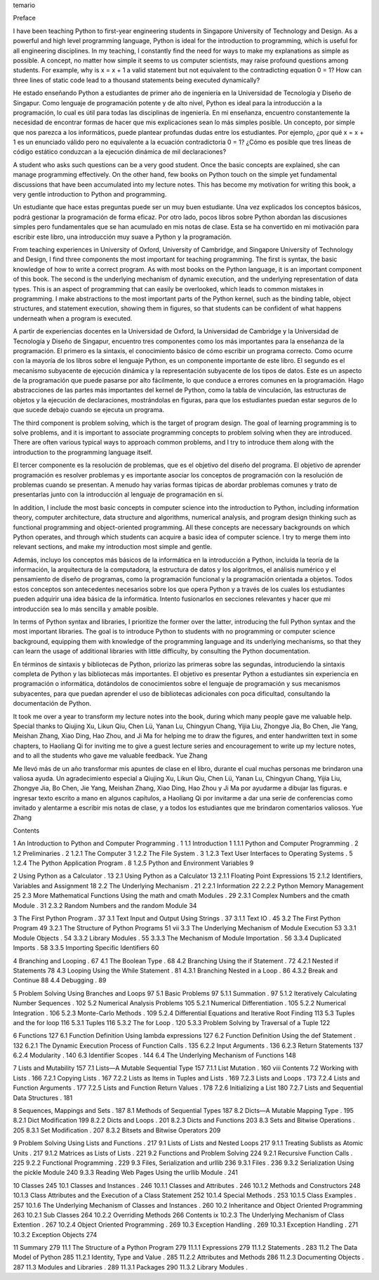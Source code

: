 ﻿temario

Preface

I have been teaching Python to first-year engineering students in Singapore University of Technology and Design. As a powerful and high level programming language, Python is ideal for the introduction to programming, which is useful for all engineering disciplines. In my teaching, I constantly find the need for ways to make my explanations as simple as possible. A concept, no matter how simple it seems to us computer scientists, may raise profound questions among students. For example, why is x = x + 1 a valid statement but not equivalent to the contradicting equation 0 = 1? How can three lines of static code lead to a thousand statements being executed dynamically?

He estado enseñando Python a estudiantes de primer año de ingeniería en la Universidad de Tecnología y Diseño de Singapur. Como lenguaje de programación potente y de alto nivel, Python es ideal para la introducción a la programación, lo cual es útil para todas las disciplinas de ingeniería. En mi enseñanza, encuentro constantemente la necesidad de encontrar formas de hacer que mis explicaciones sean lo más simples posible. Un concepto, por simple que nos parezca a los informáticos, puede plantear profundas dudas entre los estudiantes. Por ejemplo, ¿por qué x = x + 1 es un enunciado válido pero no equivalente a la ecuación contradictoria 0 = 1? ¿Cómo es posible que tres líneas de código estático conduzcan a la ejecución dinámica de mil declaraciones?


A student who asks such questions can be a very good student. Once the basic concepts are explained, she can manage programming effectively. On the other hand, few books on Python touch on the simple yet fundamental discussions that have been accumulated into my lecture notes. This has become my motivation for writing this book, a very gentle introduction to Python and programming.

Un estudiante que hace estas preguntas puede ser un muy buen estudiante. Una vez explicados los conceptos básicos, podrá gestionar la programación de forma eficaz. Por otro lado, pocos libros sobre Python abordan las discusiones simples pero fundamentales que se han acumulado en mis notas de clase. Esta se ha convertido en mi motivación para escribir este libro, una introducción muy suave a Python y la programación.


From teaching experiences in University of Oxford, University of Cambridge, and Singapore University of Technology and Design, I find three components the most important for teaching programming. The first is syntax, the basic knowledge of how to write a correct program. As with most books on the Python language, it is an important component of this book. The second is the underlying mechanism of dynamic execution, and the underlying representation of data types. This is an  aspect of programming that can easily be overlooked, which leads to common mistakes in programming. I make abstractions to the most important parts of the Python kernel, such as the binding table, object structures, and statement execution, showing them in figures, so that students can be confident of what happens underneath when a program is executed.

A partir de experiencias docentes en la Universidad de Oxford, la Universidad de Cambridge y la Universidad de Tecnología y Diseño de Singapur, encuentro tres componentes como los más importantes para la enseñanza de la programación. El primero es la sintaxis, el conocimiento básico de cómo escribir un programa correcto. Como ocurre con la mayoría de los libros sobre el lenguaje Python, es un componente importante de este libro. El segundo es el mecanismo subyacente de ejecución dinámica y la representación subyacente de los tipos de datos. Este es un aspecto de la programación que puede pasarse por alto fácilmente, lo que conduce a errores comunes en la programación. Hago abstracciones de las partes más importantes del kernel de Python, como la tabla de vinculación, las estructuras de objetos y la ejecución de declaraciones, mostrándolas en figuras, para que los estudiantes puedan estar seguros de lo que sucede debajo cuando se ejecuta un programa.


The third component is problem solving, which is the target of program design. The goal of learning programming is to solve problems, and it is important to associate programming concepts to problem solving when they are introduced. There are often various typical ways to approach common problems, and I try to introduce them along with the introduction to the programming language itself.

El tercer componente es la resolución de problemas, que es el objetivo del diseño del programa. El objetivo de aprender programación es resolver problemas y es importante asociar los conceptos de programación con la resolución de problemas cuando se presentan. A menudo hay varias formas típicas de abordar problemas comunes y trato de presentarlas junto con la introducción al lenguaje de programación en sí.


In addition, I include the most basic concepts in computer science into the introduction to Python, including information theory, computer architecture, data structure and algorithms, numerical analysis, and program design thinking such as functional programming and object-oriented programming. All these concepts are necessary backgrounds on which Python operates, and through which students can acquire a basic idea of computer science. I try to merge them into relevant sections, and make my introduction most simple and gentle.

Además, incluyo los conceptos más básicos de la informática en la introducción a Python, incluida la teoría de la información, la arquitectura de la computadora, la estructura de datos y los algoritmos, el análisis numérico y el pensamiento de diseño de programas, como la programación funcional y la programación orientada a objetos. Todos estos conceptos son antecedentes necesarios sobre los que opera Python y a través de los cuales los estudiantes pueden adquirir una idea básica de la informática. Intento fusionarlos en secciones relevantes y hacer que mi introducción sea lo más sencilla y amable posible.



In terms of Python syntax and libraries, I prioritize the former over the latter, introducing the full Python syntax and the most important libraries. The goal is to introduce Python to students with no programming or computer science background, equipping them with knowledge of the programming language and its underlying mechanisms, so that they can learn the usage of additional libraries with little difficulty, by consulting the Python documentation.

En términos de sintaxis y bibliotecas de Python, priorizo las primeras sobre las segundas, introduciendo la sintaxis completa de Python y las bibliotecas más importantes. El objetivo es presentar Python a estudiantes sin experiencia en programación o informática, dotándolos de conocimientos sobre el lenguaje de programación y sus mecanismos subyacentes, para que puedan aprender el uso de bibliotecas adicionales con poca dificultad, consultando la documentación de Python.


It took me over a year to transform my lecture notes into the book, during which many people gave me valuable help. Special thanks to Qiujing Xu, Likun Qiu, Chen Lü, Yanan Lu, Chingyun Chang, Yijia Liu, Zhongye Jia, Bo Chen, Jie Yang, Meishan Zhang, Xiao Ding, Hao Zhou, and Ji Ma for helping me to draw the figures, and enter handwritten text in some chapters, to Haoliang Qi for inviting me to give a guest lecture series and encouragement to write up my lecture notes, and to all the students who gave me valuable feedback. Yue Zhang

Me llevó más de un año transformar mis apuntes de clase en el libro, durante el cual muchas personas me brindaron una valiosa ayuda. Un agradecimiento especial a Qiujing Xu, Likun Qiu, Chen Lü, Yanan Lu, Chingyun Chang, Yijia Liu, Zhongye Jia, Bo Chen, Jie Yang, Meishan Zhang, Xiao Ding, Hao Zhou y Ji Ma por ayudarme a dibujar las figuras. e ingresar texto escrito a mano en algunos capítulos, a Haoliang Qi por invitarme a dar una serie de conferencias como invitado y alentarme a escribir mis notas de clase, y a todos los estudiantes que me brindaron comentarios valiosos. Yue Zhang


Contents

1 An Introduction to Python and Computer Programming    . 1
1.1 Introduction                   1
1.1.1 Python and Computer Programming       . 2
1.2 Preliminaries                  . 2
1.2.1 The Computer               3
1.2.2 The File System              . 3
1.2.3 Text User Interfaces to Operating Systems     . 5
1.2.4 The Python Application Program        . 8
1.2.5 Python and Environment Variables        9

2 Using Python as a Calculator              . 13
2.1 Using Python as a Calculator             13
2.1.1 Floating Point Expressions           15
2.1.2 Identifiers, Variables and Assignment       18
2.2 The Underlying Mechanism             . 21
2.2.1 Information                22
2.2.2 Python Memory Management         25
2.3 More Mathematical Functions Using the math
and cmath Modules               . 29
2.3.1 Complex Numbers and the cmath Module     . 31
2.3.2 Random Numbers and the random Module     34

3 The First Python Program               . 37
3.1 Text Input and Output Using Strings          . 37
3.1.1 Text IO                 . 45
3.2 The First Python Program              49
3.2.1 The Structure of Python Programs        51
vii
3.3 The Underlying Mechanism of Module Execution     53
3.3.1 Module Objects              . 54
3.3.2 Library Modules              . 55
3.3.3 The Mechanism of Module Importation      . 56
3.3.4 Duplicated Imports             . 58
3.3.5 Importing Specific Identifiers          60

4 Branching and Looping                . 67
4.1 The Boolean Type                . 68
4.2 Branching Using the if Statement           . 72
4.2.1 Nested if Statements             78
4.3 Looping Using the While Statement          . 81
4.3.1 Branching Nested in a Loop         . 86
4.3.2 Break and Continue             88
4.4 Debugging                   . 89

5 Problem Solving Using Branches and Loops         97
5.1 Basic Problems                 97
5.1.1 Summation               . 97
5.1.2 Iteratively Calculating Number Sequences     . 102
5.2 Numerical Analysis Problems             105
5.2.1 Numerical Differentiation          . 105
5.2.2 Numerical Integration            . 106
5.2.3 Monte-Carlo Methods            . 109
5.2.4 Differential Equations and Iterative Root Finding   113
5.3 Tuples and the for loop               116
5.3.1 Tuples                  116
5.3.2 The for Loop               . 120
5.3.3 Problem Solving by Traversal of a Tuple     122

6 Functions                      127
6.1 Function Definition Using lambda expressions       127
6.2 Function Definition Using the def Statement       . 132
6.2.1 The Dynamic Execution Process of Function Calls  . 135
6.2.2 Input Arguments             . 136
6.2.3 Return Statements              137
6.2.4 Modularity                . 140
6.3 Identifier Scopes                 . 144
6.4 The Underlying Mechanism of Functions        148

7 Lists and Mutability                  157
7.1 Lists—A Mutable Sequential Type           157
7.1.1 List Mutation               . 160
viii Contents
7.2 Working with Lists                . 166
7.2.1 Copying Lists              . 167
7.2.2 Lists as Items in Tuples and Lists        . 169
7.2.3 Lists and Loops              . 173
7.2.4 Lists and Function Arguments         . 177
7.2.5 Lists and Function Return Values        . 178
7.2.6 Initializing a List              180
7.2.7 Lists and Sequential Data Structures       . 181

8 Sequences, Mappings and Sets             . 187
8.1 Methods of Sequential Types             187
8.2 Dicts—A Mutable Mapping Type           . 195
8.2.1 Dict Modification              199
8.2.2 Dicts and Loops              . 201
8.2.3 Dicts and Functions             203
8.3 Sets and Bitwise Operations             . 205
8.3.1 Set Modification              . 207
8.3.2 Bitsets and Bitwise Operators          209

9 Problem Solving Using Lists and Functions         . 217
9.1 Lists of Lists and Nested Loops            217
9.1.1 Treating Sublists as Atomic Units        . 217
9.1.2 Matrices as Lists of Lists           . 221
9.2 Functions and Problem Solving            224
9.2.1 Recursive Function Calls           . 225
9.2.2 Functional Programming           . 229
9.3 Files, Serialization and urllib             236
9.3.1 Files                  . 236
9.3.2 Serialization Using the pickle Module       240
9.3.3 Reading Web Pages Using the urllib Module    . 241

10 Classes                       245
10.1 Classes and Instances               . 246
10.1.1 Classes and Attributes            . 246
10.1.2 Methods and Constructors           248
10.1.3 Class Attributes and the Execution
of a Class Statement             252
10.1.4 Special Methods              . 253
10.1.5 Class Examples              . 257
10.1.6 The Underlying Mechanism of Classes
and Instances               . 260
10.2 Inheritance and Object Oriented Programming       263
10.2.1 Sub Classes                264
10.2.2 Overriding Methods             266
Contents ix
10.2.3 The Underlying Mechanism of Class Extention   . 267
10.2.4 Object Oriented Programming         . 269
10.3 Exception Handling               . 269
10.3.1 Exception Handling            . 271
10.3.2 Exception Objects              274

11 Summary                      279
11.1 The Structure of a Python Program           279
11.1.1 Expressions                279
11.1.2 Statements                . 283
11.2 The Data Model of Python             285
11.2.1 Identity, Type and Value           . 285
11.2.2 Attributes and Methods            286
11.2.3 Documenting Objects            . 287
11.3 Modules and Libraries               . 289
11.3.1 Packages                 290
11.3.2 Library Modules           .
